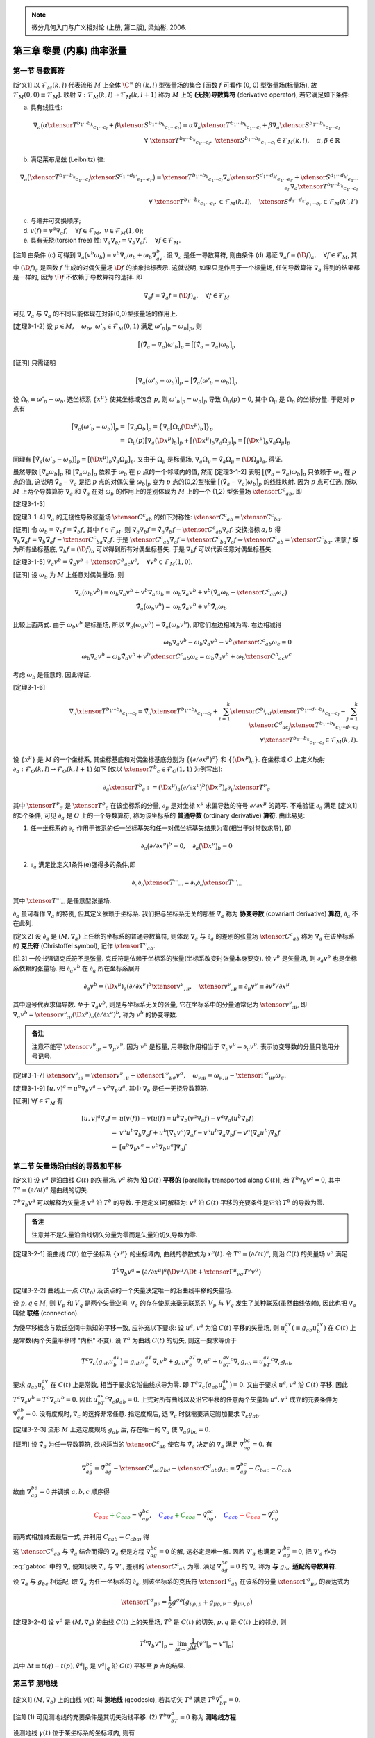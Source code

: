 
.. only:: html

    .. math::
        \renewenvironment{equation*}
        {\begin{equation}\begin{aligned}}
        {\end{aligned}\end{equation}}
        \renewcommand{\gg}{>\!\!>}
        \renewcommand{\ll}{<\!\!<}
        \newcommand{\I}{\mathrm{i}}
        \newcommand{\D}{\mathrm{d}}
        \renewcommand{\C}{\mathrm{C}}
        \newcommand{\dt}{\frac{\D}{\D t}}
        \newcommand{\E}{\mathrm{e}}
        \newcommand{\xtensor}[3]{{#1}#2 {\vphantom{#1}}#3}
        \renewcommand{\bm}{\mathbf}

.. note::
    微分几何入门与广义相对论 (上册, 第二版), 梁灿彬, 2006.

第三章 黎曼 (内禀) 曲率张量
---------------------------

第一节 导数算符
^^^^^^^^^^^^^^^

[定义1] 以 :math:`\mathscr{F}_M(k,l)` 代表流形 :math:`M` 上全体 :math:`\C^\infty` 的 :math:`(k, l)` 型张量场的集合 [函数 :math:`f` 可看作 (0, 0) 型张量场(标量场), 故 :math:`\mathscr{F}_M(0,0) \equiv \mathscr{F}_M`]. 映射 :math:`\nabla : \mathscr{F}_M(k, l) \to \mathscr{F}_M(k, l + 1)` 称为 :math:`M` 上的 **(无挠)导数算符** (derivative operator), 若它满足如下条件:

(a) 具有线性性:

.. math::
    \nabla_a\big(\alpha\xtensor{T}{^{b_1\cdots b_k}}{_{c_1\cdots c_l}}+\beta\xtensor{S}{^{b_1\cdots b_k}}{_{c_1\cdots c_l}} \big) = \alpha \nabla_a\xtensor{T}{^{b_1\cdots b_k}}{_{c_1\cdots c_l}} + \beta \nabla_a \xtensor{S}{^{b_1\cdots b_k}}{_{c_1\cdots c_l}} \\
    \forall\ \xtensor{T}{^{b_1\cdots b_k}}{_{c_1\cdots c_l}},\ \xtensor{S}{^{b_1\cdots b_k}}{_{c_1\cdots c_l}} \in
        \mathscr{F}_M(k, l),\quad \alpha,\beta \in \mathbb{R}

(b) 满足莱布尼兹 (Leibnitz) 律:

.. math:: \nabla_a\big(\xtensor{T}{^{b_1\cdots b_k}}{_{c_1\cdots c_l}}\xtensor{S}{^{d_1\cdots d_{k'}}}{_{e_1\cdots e_{l'}}}\big) = \xtensor{T}{^{b_1\cdots b_k}}{_{c_1\cdots c_l}}\nabla_a\xtensor{S}{^{d_1\cdots d_{k'}}}{_{e_1\cdots e_{l'}}} + \xtensor{S}{^{d_1\cdots d_{k'}}}{_{e_1\cdots e_{l'}}}\nabla_a\xtensor{T}{^{b_1\cdots b_k}}{_{c_1\cdots c_l}} \\
    \forall\ \xtensor{T}{^{b_1\cdots b_k}}{_{c_1\cdots c_l}}, \in
        \mathscr{F}_M(k, l),\quad \xtensor{S}{^{d_1\cdots d_{k'}}}{_{e_1\cdots e_{l'}}} \in
        \mathscr{F}_M(k', l')

(c) 与缩并可交换顺序;
(d) :math:`v(f) =v^a\nabla_a f,\quad\forall f\in \mathscr{F}_M,\ v\in \mathscr{F}_M(1,0)`;
(e) 具有无挠(torsion free) 性: :math:`\nabla_a\nabla_bf = \nabla_b\nabla_a f,\quad\forall f \in \mathscr{F}_M`.

[注1] 由条件 (c) 可得到 :math:`\nabla_a \big(v^b\omega_b \big) = v^b\nabla_a\omega_b + \omega_b\nabla_av^b`. 设 :math:`\nabla_a` 是任一导数算符, 则由条件 (d) 易证 :math:`\nabla_a f = (\D f)_a,\quad\forall f \in \mathscr{F}_M`, 其中 :math:`(\D f)_a` 是函数 :math:`f` 生成的对偶矢量场 :math:`\D f` 的抽象指标表示. 这就说明, 如果只是作用于一个标量场, 任何导数算符 :math:`\nabla_a` 得到的结果都是一样的, 因为 :math:`\D f` 不依赖于导数算符的选择. 即

.. math:: \nabla_a f = \tilde{\nabla}_a f = (\D f)_a,\quad\forall f \in \mathscr{F}_M

可见 :math:`\nabla_a` 与 :math:`\tilde{\nabla}_a` 的不同只能体现在对非(0,0)型张量场的作用上.

[定理3-1-2] 设 :math:`p\in M,\quad\omega_b,\ \omega'_b\in\mathscr{F}_M(0, 1)` 满足 :math:`\omega'_b|_p = \omega_b|_p`, 则

.. math:: \big[ \big( \tilde{\nabla}_a - \nabla_a \big) \omega'_b \big]_p = \big[ \big( \tilde{\nabla}_a - \nabla_a \big) \omega_b \big]_p

[证明] 只需证明

.. math:: \big[ \nabla_a \big(\omega'_b-\omega_b \big)\big]_p = \big[ \tilde{\nabla}_a \big(\omega'_b-\omega_b \big)\big]_p

设 :math:`\Omega_b \equiv \omega'_b - \omega_b`. 选坐标系 :math:`\{ x^\mu \}` 使其坐标域包含 :math:`p`, 则 :math:`\omega'_b|_p = \omega_b|_p` 导致 :math:`\Omega_\mu(p) = 0`, 其中 :math:`\Omega_\mu` 是 :math:`\Omega_b` 的坐标分量. 于是对 :math:`p` 点有

.. math:: \big[ \nabla_a \big(\omega'_b-\omega_b \big)\big]_p =&\ 
    \big[ \nabla_a \Omega_b \big]_p = \big\{ \nabla_a \big[ \Omega_\mu \big( \D x^\mu \big)_b \big] \big\}_p \\
    =&\ \Omega_\mu(p) \big[ \nabla_a  \big( \D x^\mu \big)_b \big]_p 
    +  \big[ \big( \D x^\mu \big)_b \nabla_a \Omega_\mu \big]_p = \big[ \big( \D x^\mu \big)_b \nabla_a \Omega_\mu \big]_p

同理有 :math:`\big[ \tilde{\nabla}_a \big(\omega'_b-\omega_b \big)\big]_p = \big[ \big( \D x^\mu \big)_b \tilde{\nabla}_a \Omega_\mu \big]_p`. 又由于 :math:`\Omega_\mu` 是标量场, :math:`\nabla_a \Omega_\mu = \tilde{\nabla}_a \Omega_\mu = (\D \Omega_\mu)_a`, 得证.

虽然导数 :math:`\big[ \nabla_a\omega_b\big]_p` 和 :math:`\big[ \tilde{\nabla}_a\omega_b\big]_p` 依赖于 :math:`\omega_b` 在 :math:`p` 点的一个邻域内的值, 然而 [定理3-1-2] 表明 :math:`\big[ \big( \tilde{\nabla}_a - \nabla_a \big) \omega_b \big]_p` 只依赖于 :math:`\omega_b` 在 :math:`p` 点的值, 这说明 :math:`\tilde{\nabla}_a - \nabla_a` 是把 :math:`p` 点的对偶矢量 :math:`\omega_b|_p` 变为 :math:`p` 点的(0,2)型张量 :math:`\big[ \big( \tilde{\nabla}_a - \nabla_a \big) \omega_b \big]_p` 的线性映射. 因为 :math:`p` 点可任选, 所以 :math:`M` 上两个导数算符 :math:`\nabla_a` 和 :math:`\tilde{\nabla}_a` 在对 :math:`\omega_b` 的作用上的差别体现为 :math:`M` 上的一个 (1,2) 型张量场 :math:`\xtensor{C}{^c}{_{ab}}`, 即

[定理3-1-3] 

.. math:: 
    \nabla_a\omega_b = \tilde{\nabla}_a\omega_b - \xtensor{C}{^c}{_{ab}}\omega_c,\quad \forall \omega_b \in \mathscr{F}_M(0, 1).
    :label: cabc

[定理3-1-4] :math:`\nabla_a` 的无挠性导致张量场 :math:`\xtensor{C}{^c}{_{ab}}` 的如下对称性: :math:`\xtensor{C}{^c}{_{ab}}=\xtensor{C}{^c}{_{ba}}`.

[证明] 令 :math:`\omega_b = \nabla_b f = \tilde{\nabla}_b f`, 其中 :math:`f \in \mathscr{F}_M`. 则 :math:`\nabla_a\nabla_b f = \tilde{\nabla}_a\tilde{\nabla}_b f - \xtensor{C}{^c}{_{ab}} \nabla_c f`. 交换指标 :math:`a, b` 得 :math:`\nabla_b\nabla_a f = \tilde{\nabla}_b\tilde{\nabla}_a f - \xtensor{C}{^c}{_{ba}} \nabla_c f`. 于是 :math:`\xtensor{C}{^c}{_{ab}} \nabla_c f = \xtensor{C}{^c}{_{ba}} \nabla_c f \Rightarrow \xtensor{C}{^c}{_{ab}} = \xtensor{C}{^c}{_{ba}}`. 注意 :math:`f` 取为所有坐标基底, :math:`\nabla_b f = (\D f)_b` 可以得到所有对偶坐标基矢. 于是 :math:`\nabla_b f` 可以代表任意对偶坐标基矢. 

[定理3-1-5] :math:`\nabla_a v^b = \tilde{\nabla}_a v^b + \xtensor{C}{^b}{_{ac}}v^c,\quad \forall v^b \in \mathscr{F}_M(1,0)`.

[证明] 设 :math:`\omega_b` 为 :math:`M` 上任意对偶矢量场, 则

.. math:: \nabla_a \big(\omega_b v^b\big) = \omega_b \nabla_a v^b + v^b\nabla_a \omega_b 
    =&\ \omega_b \nabla_a v^b + v^b \big( \tilde{\nabla}_a \omega_b - \xtensor{C}{^c}{_{ab}}\omega_c \big) \\
    \tilde{\nabla}_a \big(\omega_b v^b\big) = &\ \omega_b \tilde{\nabla}_a v^b + v^b \tilde{\nabla}_a \omega_b

比较上面两式. 由于 :math:`\omega_b v^b` 是标量场, 所以 :math:`\nabla_a \big(\omega_b v^b\big) = \tilde{\nabla}_a \big(\omega_b v^b\big)`, 即它们左边相减为零. 右边相减得

.. math:: 
    \omega_b \nabla_a v^b - \omega_b \tilde{\nabla}_a v^b - v^b \xtensor{C}{^c}{_{ab}}\omega_c = 0 \\
    \omega_b \nabla_a v^b = \omega_b \tilde{\nabla}_a v^b + v^b \xtensor{C}{^c}{_{ab}}\omega_c
        = \omega_b \tilde{\nabla}_a v^b + \omega_b \xtensor{C}{^b}{_{ac}} v^c

考虑 :math:`\omega_b` 是任意的, 因此得证.

[定理3-1-6]

.. math:: \nabla_a \xtensor{T}{^{b_1\cdots b_k}}{_{c_1\cdots c_l}} = 
    \tilde{\nabla}_a \xtensor{T}{^{b_1\cdots b_k}}{_{c_1\cdots c_l}} + \sum_{i = 1}^k \xtensor{C}{^{b_i}}{_{ad}}
        \xtensor{T}{^{b_1\cdots d \cdots b_k}}{_{c_1\cdots c_l}} - \sum_{j = 1}^k \xtensor{C}{^{d}}{_{ac_j}}
        \xtensor{T}{^{b_1\cdots b_k}}{_{c_1\cdots d\cdots c_l}} \\
        \forall \xtensor{T}{^{b_1\cdots b_k}}{_{c_1\cdots c_l}} \in \mathscr{F}_M(k,l).

设 :math:`\{ x^\mu \}` 是 :math:`M` 的一个坐标系, 其坐标基底和对偶坐标基底分别为 :math:`\big\{ \big(\partial/\partial x^\mu \big)^a \big\}` 和 :math:`\big\{ \big(\D x^\mu \big)_a \big\}`. 在坐标域 :math:`O` 上定义映射 :math:`\partial_a : \mathscr{F}_O(k, l) \to \mathscr{F}_O(k, l+1)` 如下 [仅以 :math:`\xtensor{T}{^b}{_c} \in \mathscr{F}_O(1, 1)` 为例写出]:

.. math:: \partial_a \xtensor{T}{^b}{_c} := \big(\D x^\mu\big)_a \big( \partial/\partial x^\nu \big)^b 
    \big(\D x^\sigma\big)_c \partial_\mu \xtensor{T}{^\nu}{_\sigma}

其中 :math:`\xtensor{T}{^\nu}{_\sigma}` 是 :math:`\xtensor{T}{^b}{_c}` 在该坐标系的分量, :math:`\partial_\mu` 是对坐标 :math:`x^\mu` 求偏导数的符号 :math:`\partial/\partial x^\mu` 的简写. 不难验证 :math:`\partial_a` 满足 [定义1] 的5个条件, 可见 :math:`\partial_a` 是 :math:`O` 上的一个导数算符, 称为该坐标系的 **普通导数** (ordinary derivative) **算符**. 由此易见:

(1) 任一坐标系的 :math:`\partial_a` 作用于该系的任一坐标基矢和任一对偶坐标基矢结果为零(相当于对常数求导), 即

.. math:: \partial_a\big(\partial/\partial x^\nu \big)^b = 0,\quad \partial_a \big(\D x^\nu \big)_b = 0

(2) :math:`\partial_a` 满足比定义1条件(e)强得多的条件,即

.. math:: \partial_a\partial_b \xtensor{T}{^{\cdots}}{_{\cdots}} = \partial_b\partial_a \xtensor{T}{^{\cdots}}{_{\cdots}}

其中 :math:`\xtensor{T}{^{\cdots}}{_{\cdots}}` 是任意型张量场.

:math:`\partial_a` 虽可看作 :math:`\nabla_a` 的特例, 但其定义依赖于坐标系. 我们把与坐标系无关的那些 :math:`\nabla_a` 称为 **协变导数** (covariant derivative) **算符**, :math:`\partial_a` 不在此列.

[定义2] 设 :math:`\partial_a` 是 :math:`(M, \nabla_a)` 上任给的坐标系的普通导数算符, 则体现 :math:`\nabla_a` 与 :math:`\partial_a` 的差别的张量场 :math:`\xtensor{C}{^c}{_{ab}}` 称为 :math:`\nabla_a` 在该坐标系的 **克氏符** (Christoffel symbol), 记作 :math:`\xtensor{\Gamma}{^c}{_{ab}}`.

[注3] 一般书强调克氏符不是张量. 克氏符是依赖于坐标系的张量(坐标系改变时张量本身要变). 设 :math:`v^b` 是矢量场, 则 :math:`\partial_a v^b` 也是坐标系依赖的张量场. 把 :math:`\partial_a v^b` 在 :math:`\partial_a` 所在坐标系展开

.. math:: \partial_a v^b = (\D x^\mu )_a (\partial/\partial x^\nu)^b \xtensor{v}{^\nu}{_{,\mu}},\quad
    \xtensor{v}{^\nu}{_{,\mu}} \equiv \partial_\mu v^\nu \equiv \partial v^\nu / \partial x^\mu

其中逗号代表求偏导数. 至于 :math:`\nabla_a v^b`, 则是与坐标系无关的张量, 它在坐标系中的分量通常记为 :math:`\xtensor{v}{^\nu}{_{;\mu}}`, 即 :math:`\nabla_a v^b = \xtensor{v}{^\nu}{_{;\mu}} (\D x^\mu )_a (\partial/\partial x^\nu)^b`, 称为 :math:`v^b` 的协变导数.

.. admonition:: 备注

    注意不能写 :math:`\xtensor{v}{^\nu}{_{;\mu}} = \nabla_\mu v^\nu`, 因为 :math:`v^\nu` 是标量, 用导数作用相当于 :math:`\nabla_\mu v^\nu = \partial_\mu v^\nu`. 表示协变导数的分量只能用分号记号.

[定理3-1-7] :math:`\xtensor{v}{^\nu}{_{;\mu}} = \xtensor{v}{^\nu}{_{,\mu}} + \xtensor{\Gamma}{^\nu}{_{\mu\sigma}}v^\sigma,\quad \omega_{\nu;\mu} = \omega_{\nu,\mu} - \xtensor{\Gamma}{^\sigma}{_{\mu\nu}}\omega_\sigma`.

[定理3-1-9] :math:`[u,v]^a = u^b\nabla_b v^a - v^b\nabla_b u^a`, 其中 :math:`\nabla_b` 是任一无挠导数算符.

[证明] :math:`\forall f \in \mathscr{F}_M` 有

.. math:: [u,v]^a\nabla_a f =&\ u(v(f))-v(u(f) = u^b\nabla_b (v^a \nabla_a f) - v^a\nabla_a (u^b \nabla_b f) \\
    =&\ v^a u^b \nabla_b \nabla_a f + u^b \big(\nabla_b v^a\big) \nabla_a f 
        - v^a u^b \nabla_a \nabla_b f - v^a \big(\nabla_a u^b\big) \nabla_b f \\
    =&\ [ u^b \nabla_b v^a - v^b \nabla_b u^a ] \nabla_a f 

第二节 矢量场沿曲线的导数和平移
^^^^^^^^^^^^^^^^^^^^^^^^^^^^^^^

[定义1] 设 :math:`v^a` 是沿曲线 :math:`C(t)` 的矢量场. :math:`v^a` 称为 **沿** :math:`C(t)` **平移的** [parallelly transported along :math:`C(t)`], 若 :math:`T^b\nabla_b v^a = 0`, 其中 :math:`T^a \equiv (\partial/\partial t)^a` 是曲线的切矢. 

:math:`T^b\nabla_b v^a` 可以解释为矢量场 :math:`v^a` 沿 :math:`T^b` 的导数. 于是定义1可解释为: :math:`v^a` 沿 :math:`C(t)` 平移的充要条件是它沿 :math:`T^b` 的导数为零. 

.. admonition:: 备注

    注意并不是矢量沿曲线切矢分量为零而是矢量沿切矢导数为零. 

[定理3-2-1] 设曲线 :math:`C(t)` 位于坐标系 :math:`\{ x^\mu \}` 的坐标域内, 曲线的参数式为 :math:`x^\mu(t)`. 令 :math:`T^a \equiv (\partial/\partial t)^a`, 则沿 :math:`C(t)` 的矢量场 :math:`v^a` 满足

.. math:: T^b\nabla_b v^a = \big(\partial/\partial x^\mu\big)^a  \big(\D v^\mu / \D t + 
    \xtensor{\Gamma}{^\mu}{_{\nu\sigma}}T^\nu v^\sigma \big)

[定理3-2-2] 曲线上一点 :math:`C(t_0)` 及该点的一个矢量决定唯一的沿曲线平移的矢量场.

设 :math:`p, q \in M`, 则 :math:`V_p` 和 :math:`V_q` 是两个矢量空间. :math:`\nabla_a` 的存在使原来毫无联系的 :math:`V_p` 与 :math:`V_q` 发生了某种联系(虽然曲线依赖), 因此也把 :math:`\nabla_a` 叫做 **联络** (connection).

为使平移概念与欧氏空间中熟知的平移一致, 应补充以下要求: 设 :math:`u^a, v^a` 为沿 :math:`C(t)` 平移的矢量场, 则 :math:`u^av_a (\equiv g_{ab}u^av^b)` 在 :math:`C(t)` 上是常数(两个矢量平移时 "内积" 不变). 设 :math:`T^a` 为曲线 :math:`C(t)` 的切矢, 则这一要求等价于

.. math:: T^c\nabla_c\big( g_{ab}u^av^b \big) = g_{ab}u^aT^c\nabla_c v^b + g_{ab}v^bT^c\nabla_c u^a + u^av^bT^c\nabla_c g_{ab} = u^av^bT^c\nabla_c g_{ab}

要求 :math:`g_{ab}u^av^b` 在 :math:`C(t)` 上是常数, 相当于要求它沿曲线求导为零. 即 :math:`T^c\nabla_c\big( g_{ab}u^av^b \big) = 0`. 又由于要求 :math:`u^a, v^a` 沿 :math:`C(t)` 平移, 因此 :math:`T^c\nabla_c v^b = T^c\nabla_c u^b = 0`. 因此 :math:`u^av^bT^c\nabla_c g_{ab} = 0`. 上式对所有曲线以及沿它平移的任意两个矢量场 :math:`u^a, v^a` 成立的充要条件为 :math:`\nabla_cg_{ab} = 0`. 没有度规时, :math:`\nabla_c` 的选择非常任意. 指定度规后, 选 :math:`\nabla_c` 时就需要满足附加要求 :math:`\nabla_c g_{ab}`.

[定理3-2-3] 流形 :math:`M` 上选定度规场 :math:`g_{ab}` 后, 存在唯一的 :math:`\nabla_a` 使 :math:`\nabla_a g_{bc} = 0`.

[证明] 设 :math:`\tilde{\nabla}_a` 为任一导数算符, 欲求适当的 :math:`\xtensor{C}{^c}{_{ab}}` 使它与 :math:`\tilde{\nabla}_a` 决定的 :math:`\nabla_a` 满足 :math:`\nabla_ag_{bc} = 0`. 有

.. math:: \nabla_ag_{bc} = \tilde{\nabla}_ag_{bc} - \xtensor{C}{^d}{_{ac}}g_{bd} - \xtensor{C}{^d}{_{ab}}g_{dc}
    = \tilde{\nabla}_ag_{bc} - C_{bac} - C_{cab}

故由 :math:`\nabla_ag_{bc} = 0` 并调换 :math:`a, b, c` 顺序得

.. math::  \color{red}{C_{bac}} \color{green} {+ C_{cab}} = \tilde{\nabla}_ag_{bc},\quad
           \color{blue}{C_{abc}} \color{green}{+ C_{cba}} = \tilde{\nabla}_bg_{ac},\quad
           \color{blue}{C_{acb}} \color{red}{+C_{bca}} = \tilde{\nabla}_cg_{ab}

前两式相加减去最后一式, 并利用 :math:`C_{cab} = C_{cba}`, 得

.. math:: 2C_{cab} =&\ \tilde{\nabla}_ag_{bc} + \tilde{\nabla}_bg_{ac} - \tilde{\nabla}_cg_{ab} \\
        \xtensor{C}{^c}{_{ab}} =&\ \frac{1}{2} g^{cd} \big( \tilde{\nabla}_ag_{bd} + \tilde{\nabla}_bg_{ad} - \tilde{\nabla}_dg_{ab} \big)
    :label: gabtoc

这 :math:`\xtensor{C}{^c}{_{ab}}` 与 :math:`\tilde{\nabla}_a` 结合而得的 :math:`\nabla_a` 便是方程 :math:`\nabla_ag_{bc} = 0` 的解, 这必定是唯一解. 因若 :math:`\nabla'_a` 也满足 :math:`\nabla'_ag_{bc} = 0`, 把 :math:`\nabla'_a` 作为 :eq:`gabtoc` 中的 :math:`\tilde{\nabla}_a` 便知反映 :math:`\nabla_a` 与 :math:`\nabla'_a` 差别的 :math:`\xtensor{C}{^c}{_{ab}}` 为零. 满足 :math:`\nabla_ag_{bc} = 0` 的 :math:`\nabla_a` 称为 **与** :math:`g_{bc}` **适配的导数算符**.

设 :math:`\nabla_a` 与 :math:`g_{bc}` 相适配, 取 :math:`\tilde{\nabla}_a` 为任一坐标系的 :math:`\partial_a`, 则该坐标系的克氏符 :math:`\xtensor{\Gamma}{^c}{_{ab}}` 在该系的分量 :math:`\xtensor{\Gamma}{^\sigma}{_{\mu\nu}}` 的表达式为

.. math:: \xtensor{\Gamma}{^\sigma}{_{\mu\nu}} = \frac{1}{2}g^{\sigma\rho} \big( g_{\nu\rho,\mu} + g_{\mu\rho,\nu} - g_{\mu\nu,\rho} \big)

[定理3-2-4] 设 :math:`v^a` 是 :math:`(M,\nabla_a)` 的曲线 :math:`C(t)` 上的矢量场, :math:`T^b` 是 :math:`C(t)` 的切矢, :math:`p, q` 是 :math:`C(t)` 上的邻点, 则

.. math:: T^b\nabla_b v^a|_p = \lim_{\Delta t \to 0} \frac{1}{\Delta t} \big( \tilde{v}^a|_p - v^a |_p\big)

其中 :math:`\Delta t\equiv t(q) - t(p), \tilde{v}^a|_p` 是 :math:`v^a|_q` 沿 :math:`C(t)` 平移至 :math:`p` 点的结果.

第三节 测地线
^^^^^^^^^^^^^

[定义1] :math:`(M, \nabla_a)` 上的曲线 :math:`\gamma(t)` 叫 **测地线** (geodesic), 若其切矢 :math:`T^a` 满足 :math:`T^b\nabla_bT^a = 0`.

[注1] (1) 可见测地线的充要条件是其切矢沿线平移. (2) :math:`T^b\nabla_bT^a = 0` 称为 **测地线方程**.

设测地线 :math:`\gamma(t)` 位于某坐标系的坐标域内, 则有

.. math:: \frac{\D T^\mu}{\D t} + \xtensor{\Gamma}{^\mu}{_{\nu\sigma}} T^\nu T^\sigma = 0,\quad \mu = 1,\cdots, n

设 :math:`x^\nu = x^\nu (t)` 是测地线 :math:`\gamma(t)` 的参数式, 则 :math:`T^\mu = \D x^\mu/\D t`, 故上式可改写为

.. math:: \frac{\D^2 x^\mu}{\D t^2} + \xtensor{\Gamma}{^\mu}{_{\nu\sigma}} \frac{\D x^\nu}{\D t}\frac{\D x^\sigma}{\D t} = 0,\quad \mu = 1,\cdots, n

这就是测地线方程的坐标分量表达式.

[例1] 欧(闵)氏度规在笛卡儿(洛伦兹)系的克氏符为零, 测地线方程的通解为 :math:`x^\mu(t) = a^\mu t + b^\mu` (其中 :math:`a^\mu, b^\mu` 是常数). 可见测地线可看作欧氏空间直线概念向广义黎曼空间的推广. 

[定理3-3-1] 设 :math:`\gamma(t)` 为测地线, 则其重参数化 :math:`\gamma'(t')[=\gamma(t)]` 的切矢 :math:`T'^a` 满足

.. math:: T'^b\nabla_bT'^a = \alpha T'^a

其中 :math:`\alpha` 为 :math:`\gamma(t)` 上的某个函数.

[定理3-3-2] 设曲线 :math:`\gamma(t)` 的切矢 :math:`T^a` 满足 :math:`T^b\nabla_b T^a = \alpha T^a`, 其中 :math:`\alpha` 为 :math:`\gamma(t)` 上的函数, 则存在 :math:`t'=t'(t)` 使得 :math:`\gamma'(t') [=\gamma(t)]` 为测地线.

[定义2] 能使曲线成为测地线的参数叫该曲线的 **仿射参数** (affine parameter).

[定理3-3-3] 若 :math:`t` 是某测地线的仿射参数, 则该线的任一参数 :math:`t'` 是仿射参数的充要条件为 :math:`t' = at+b` (其中 :math:`a, b` 为常数且 :math:`a \neq 0`).

[定理3-3-4] 流形 :math:`M` 的一点 :math:`p` 及 :math:`p` 点的一个矢量 :math:`v^a` 决定唯一的测地线 :math:`\gamma(t)`, 满足 (1) :math:`\gamma(0) = p`; (2) :math:`\gamma(t)` 在 :math:`p` 点的切矢等于 :math:`v^a`.

因为切矢 :math:`T^a` 沿测地线平移, 而平移矢量的自我 "内积" :math:`g_{ab}T^aT^b` 为常数, 所以 :math:`g_{ab}T^aT^b` 沿测地线不变号, 这表明在 :math:`g_{ab}` 为洛伦兹的情况下测地线总可分为类时、类空和类光三大类.

[定理3-3-5] 测地线的线长参数必为仿射参数.

[定理3-3-6] 设 :math:`g_{ab}` 是流形 :math:`M` 上的洛伦兹度规场, :math:`p, q \in M`, 则 :math:`p, q` 间的光滑类空 (类时) 曲线为测地线当且仅当其线长取极值. 本定理也适用于 :math:`g_{ab}` 为正定度规的情况[这时曲线的定语 "类空(类时)" 略去].

闵氏时空的类时测地线是最长类时线. 任意时空中类时测地线长为极大的充要条件是线上不存在共轭点对.

第四节 黎曼曲率张量
^^^^^^^^^^^^^^^^^^^

把算符 :math:`\nabla_a\nabla_b - \nabla_b\nabla_a` 称为导数算符 :math:`\nabla_a` 的对易子, 则 :math:`\nabla_a` 的无挠性体现为其对易子对函数的作用结果为零. 然而无挠导数算符的对易子对其他型号的张量场的作用结果未必为零, 黎曼曲率张量正是这种非对易性的表现.

[定理3-4-1] 设 :math:`f\in \mathscr{F}_M, \omega_a \in \mathscr{F}_M(0, 1)`, 则

.. math:: \big( \nabla_a\nabla_b - \nabla_b\nabla_a \big)\big(f \omega_c \big) = f \big( \nabla_a\nabla_b - \nabla_b\nabla_a \big) \omega_c

[定理3-4-2] 设 :math:`\omega_c, \omega'_c \in \mathscr{F}_M(0, 1)` 且 :math:`\omega'_c |_p = \omega_c |_p` 则

.. math:: \big[ \big( \nabla_a\nabla_b - \nabla_b\nabla_a \big) \omega'_c \big] \big\rvert_p =
    \big[ \big( \nabla_a\nabla_b - \nabla_b\nabla_a \big) \omega_c \big] \big\rvert_p

定理3-4-2 表明 :math:`\nabla_a\nabla_b - \nabla_b\nabla_a` 是把 :math:`p` 点的对偶矢量 :math:`\omega_c|_p` 变为 :math:`p` 点的 (0,3) 型张量 :math:`\big[ \big( \nabla_a\nabla_b - \nabla_b\nabla_a \big) \omega_c \big] \big\rvert_p` 的线性映射, 做法是: 把 :math:`\omega_c|_p` 任意延拓而得一个定义于 :math:`p` 点某邻域的对偶矢量场 :math:`\omega_c`, 求出 :math:`\big( \nabla_a\nabla_b - \nabla_b\nabla_a \big) \omega_c`, 再取其在 :math:`p` 点的值便得映射的像. 定理3-4-2保证这个像与延拓方式无关. 于是 :math:`\nabla_a\nabla_b - \nabla_b\nabla_a` 对应于 :math:`p` 点的一个 (1,3) 型张量, 叫 **黎曼曲率张量** (Riemann curvature tensor), 记作 :math:`\xtensor{R}{_{abc}}{^d}`. 又因 :math:`p` 点任意, 故 :math:`\xtensor{R}{_{abc}}{^d}` 是张量场. 于是有

[定义1] 导数算符 :math:`\nabla_a` 的 **黎曼曲率张量场** :math:`\xtensor{R}{_{abc}}{^d}` 由下式定义

.. math:: \big( \nabla_a\nabla_b - \nabla_b\nabla_a \big) \omega_c = \xtensor{R}{_{abc}}{^d}\omega_d,\quad
    \forall \omega_c \in \mathscr{F}_M(0, 1).

黎曼张量场为零的度规称为 **平直度规** (flat metric). 下面证明欧氏和闵氏度规都是平直度规.

[定理3-4-3] 欧氏空间 :math:`(\mathbb{R}^n, \delta_{ab})` 和闵氏空间 :math:`(\mathbb{R}^n, \eta_{ab})` 的黎曼曲率张量场为零.

[证明] 欧(闵)氏空间任一笛卡儿(洛伦兹)系的普通导数算符 :math:`\partial_a` 是与 :math:`\delta_{bc}` 适配的那个特定的导数算符. 而

.. math:: \big( \partial_a\partial_b - \partial_b\partial_a \big) \omega_c =
    \big( x^\mu \big)_a \big( x^\nu \big)_b \big( x^\sigma \big)_c  \big( \partial_\mu\partial_\nu\omega_\sigma - \partial_\nu\partial_mu\omega_\sigma \big) = 0, \quad \forall \omega_c

故 :math:`\partial_a` 的 :math:`\xtensor{R}{_{abc}}{^d}` 为零. 因此欧氏空间和闵氏空间都称为 **平直空间** (flat space).

[定理3-4-4] :math:`\big( \nabla_a\nabla_b - \nabla_b\nabla_a \big)v^c = -\xtensor{R}{_{abd}}{^c}v^d,\quad\forall v^c \in \mathscr{F}_M(1,0)`.

[证明] :math:`\forall \omega_c \in \mathscr{F}_M(0, 1)`, 有 :math:`v^c\omega_c \in \mathscr{F}_M`. 由无挠性条件得

.. math:: \big( \nabla_a\nabla_b - \nabla_b\nabla_a \big)\big(v^c\omega_c\big) =
    v^c \nabla_a\nabla_b \omega_c + \omega_c \nabla_a\nabla_b v^c - v^c \nabla_b\nabla_a \omega_c - \omega_c \nabla_b\nabla_a v^c

从而

.. math:: \omega_c \big( \nabla_a\nabla_b - \nabla_b\nabla_a \big)v^c = -v^c \big( \nabla_a\nabla_b - \nabla_b\nabla_a \big) \omega_c = -v^c \xtensor{R}{_{abc}}{^d}\omega_d = -\omega_c \xtensor{R}{_{abd}}{^c} v^d

[定理3-4-5] :math:`\forall \xtensor{T}{^{c_1\cdots c_k}}{_{d_1\cdots d^l}} \in \mathscr{F}_M(k, l)` 有

.. math:: \big( \nabla_a\nabla_b - \nabla_b\nabla_a \big) \xtensor{T}{^{c_1\cdots c_k}}{_{d_1\cdots d^l}}
    = -\sum_{i = 1}^k \xtensor{R}{_{abe}}{^{c_i}} \xtensor{T}{^{c_1\cdots e\cdots c_k}}{_{d_1\cdots d^l}}
    +\sum_{j = 1}^l \xtensor{R}{_{abd_j}}{^e} \xtensor{T}{^{c_1\cdots c_k}}{_{d_1\cdots e \cdots d^l}}

[定理3-4-6] 黎曼曲率张量有以下性质:

(1) :math:`\xtensor{R}{_{abc}}{^d} = - \xtensor{R}{_{bac}}{^d}`;
(2) **循环** (cyclic) **恒等式** :math:`\xtensor{R}{_{[abc]}}{^d} = 0`;
(3) **比安基** (Bianchi) **恒等式** :math:`\nabla_{[a}\xtensor{R}{_{bc]d}}{^e} = 0`;

若 :math:`M` 上有度规场 :math:`g_{ab}` 且 :math:`\nabla_ag_{bc} = 0`, 则可定义 :math:`R_{abcd} \equiv g_{de}\xtensor{R}{_{abc}}{^e}`, 且 :math:`R_{abcd}` 还满足

(4) :math:`R_{abcd} = -R_{abdc}`;
(5) :math:`R_{abcd} = R_{cdab}`.

[证明]

(1) 由定义显见.
(2) 因 :math:`\xtensor{R}{_{[abc]}}{^d}\omega_d = \nabla_{[a}\nabla_b\omega_{c]} - \nabla_{[b}\nabla_a\omega_{c]} = 2\nabla_{[a}\nabla_b\omega_{c]}`, 注意, :math:`[abc]` 是 :math:`abc` 轮换加上正负号求和. 而 :math:`[bac]` 是同样一堆数求和, 只不过加的正负号相反. 故只需证 :math:`\nabla_{[a}\nabla_b\omega_{c]} = 0, \quad \forall \omega_c \in \mathscr{F}_M(0,1)`. 由 :eq:`cabc` (令其 :math:`\tilde{\nabla}_a = \partial_a`) 得

.. math::
    \nabla_{a}\nabla_b\omega_{c} =&\ \partial_a \big( \nabla_b\omega_c \big) - \xtensor{\Gamma}{^d}{_{ac}}\nabla_b\omega_d
         - \xtensor{\Gamma}{^d}{_{ab}}\nabla_d\omega_c \\
         =&\ \partial_a \big( \partial_b\omega_c -\xtensor{\Gamma}{^d}{_{bc}}\omega_d \big) - \xtensor{\Gamma}{^d}{_{ac}}\nabla_b\omega_d - \xtensor{\Gamma}{^d}{_{ab}}\nabla_d\omega_c \\
         =&\ \partial_a \partial_b\omega_c - \xtensor{\Gamma}{^d}{_{bc}}\partial_a\omega_d
            - \omega_d\partial_a\xtensor{\Gamma}{^d}{_{bc}} - \xtensor{\Gamma}{^d}{_{ac}}\nabla_b\omega_d - \xtensor{\Gamma}{^d}{_{ab}}\nabla_d\omega_c

于是

.. math:: 
    \nabla_{[a}\nabla_b\omega_{c]} = \partial_{[a} \partial_b\omega_{c]} - \xtensor{\Gamma}{^d}{_{[bc}}\partial_{a]}\omega_d - \omega_d\partial_{[a}\xtensor{\Gamma}{^d}{_{bc]}} - \xtensor{\Gamma}{^d}{_{[ac}}\nabla_{b]}\omega_d - \xtensor{\Gamma}{^d}{_{[ab}}\nabla_{|d|}\omega_{c]}

由于 :math:`\partial_a\partial_b\omega_c = \partial_b\partial_a\omega_c` 和 :math:`\xtensor{\Gamma}{^d}{_{bc}} = \xtensor{\Gamma}{^d}{_{cb}}`, 由定理 2-6-2(c) 知上式右边每项都为零.

(3) 只需证 :math:`\omega_e \nabla_{[a}\xtensor{R}{_{bc]d}}{^e} = 0,\quad\forall \omega_e \in \mathscr{F}_M(0, 1)`, 而

.. math:: \omega_e \nabla_a\xtensor{R}{_{bcd}}{^e} =&\ \nabla_a\big( \xtensor{R}{_{bcd}}{^e} \omega_e \big)
    - \xtensor{R}{_{bcd}}{^e} \nabla_a \omega_e \\
    =&\ \nabla_a \big( \nabla_b\nabla_c \omega_d - \nabla_c\nabla_b\omega_d \big) - \xtensor{R}{_{bcd}}{^e} \nabla_a \omega_e

于是

.. math:: 
    \omega_e \nabla_{[a}\xtensor{R}{_{bc]d}}{^e} =&\ \nabla_{[a} \nabla_b\nabla_{c]} \omega_d - \nabla_{[a}\nabla_c\nabla_{b]}\omega_d - \xtensor{R}{_{[bc|d|}}{^e} \nabla_{a]} \omega_e \\
    =&\ \nabla_{[a} \nabla_b\nabla_{c]} \omega_d - \nabla_{[b}\nabla_a\nabla_{c]}\omega_d - \xtensor{R}{_{[bc|d|}}{^e} \nabla_{a]} \omega_e

其中

.. math:: 
    \nabla_a \nabla_b\nabla_{c} \omega_d - \nabla_{b}\nabla_a\nabla_{c}\omega_d
    = \big( \nabla_a \nabla_b - \nabla_b \nabla_a \big) \nabla_{c} \omega_d
    = \xtensor{R}{_{abc}}{^e} \nabla_e \omega_d + \xtensor{R}{_{abd}}{^e} \nabla_c \omega_e

由性质 (2) 知上式右边第一项反称化之后为零. 因此

.. math:: 
    \nabla_{[a} \nabla_b\nabla_{c]} \omega_d - \nabla_{[b}\nabla_a\nabla_{c]}\omega_d = \xtensor{R}{_{[ab|d|}}{^e} \nabla_{c]} \omega_e = \xtensor{R}{_{[bc|d|}}{^e} \nabla_{a]} \omega_e

于是 :math:`\omega_e \nabla_{[a}\xtensor{R}{_{bc]d}}{^e} = \xtensor{R}{_{[bc|d|}}{^e} \nabla_{a]} \omega_e- \xtensor{R}{_{[bc|d|}}{^e} \nabla_{a]} \omega_e = 0`.

(4) 由 :math:`\nabla_ag_{cd} = 0` 得

.. math:: 0= \big( \nabla_a\nabla_b - \nabla_b \nabla_a \big) g_{cd} = \xtensor{R}{_{abc}}{^e} g_{ed} + \xtensor{R}{_{abd}}{^e} g_{ce} = R_{abcd} + R_{abdc}

(5) 习题.

[注1] 设 :math:`\mathrm{dim} M = n`, 则 :math:`\xtensor{R}{_{abc}}{^d}` 的独立分量数仅为 :math:`N=n^2(n^2-1)/12`. 张量 :math:`R_{abcd}` 与 :math:`g^{ab}` 缩并的六个可能的迹只有一个独立, 可取 :math:`g^{bd}R_{abcd} = \xtensor{R}{_{abc}}{^b}`, 记作 :math:`R_{ac}`, 称为 **里奇张量** (Ricci tensor). 为定义里奇张量无需借用度规, 因为 :math:`R_{ac} \equiv \xtensor{R}{_{abc}}{^b}`. :math:`R_{ac}` 还可借度规求迹, 即 :math:`R= g^{ac}R_{ac}` 称为 **标量曲率** (scalar curvature). 易证 :math:`R_{ac} = R_{ca}`.

[定义2] 对维数 :math:`n \geqslant 3` 的广义黎曼空间, **外尔张量** (Weyl tensor) :math:`C_{abcd}` 由下式定义

.. math:: C_{abcd} := R_{abcd} - \frac{2}{n - 2} \big( g_{a[c} R_{d]b} - g_{b[c} R_{d]a} \big)
    +\frac{2}{(n-1)(n-2)} Rg_{a[c}g_{d]b}

[定理3-4-7] 外尔张量有以下性质

(1) :math:`C_{abcd} = -C_{bacd} = -C_{abdc} = C_{cdab},\quad C_{[abc]d} = 0`.
(2) :math:`C_{abcd}` 的各种迹都为零, 例如 :math:`g^{ac}C_{abcd} = 0`.

[定义3] 广义黎曼空间的 **爱因斯坦张量** :math:`G_{ab}` 由下式定义

.. math:: G_{ab} := R_{ab} - \frac{1}{2}R g_{ab}

[定理3-4-8] :math:`\nabla^aG_{ab} = 0` (其中 :math:`\nabla^a G_{ab} \equiv g^{ac}\nabla_c G_{ab}`)

[证明] 由比安基恒等式及性质曲率张量 (1) 有

.. math:: \nabla_a \xtensor{R}{_{bcd}}{^e} + \nabla_c \xtensor{R}{_{abd}}{^e} + \nabla_b \xtensor{R}{_{cad}}{^e} = 0

指标 :math:`a` 同 :math:`e` 缩并得

.. math:: \nabla_a \xtensor{R}{_{bcd}}{^a} - \nabla_c R_{bd} + \nabla_b R_{cd} = 0

以 :math:`g^{bd}` 作用得

.. math:: \nabla_a \xtensor{R}{_c}{^a} - \nabla_c R + \nabla_b \xtensor{R}{_c}{^b} = 2\nabla_a \xtensor{R}{_c}{^a} - \nabla_c R = 0
    :label: gab-prove

故 :math:`\nabla^a G_{ab} = \nabla^a R_{ab} - \frac{1}{2}g_{ab}\nabla^a R = \nabla_a \xtensor{R}{_b}{^a} - \frac{1}{2}\nabla_b R = 0`, 其中第二步用到 :math:`R_{ab} = R_{ba}`, 第三步用到 :eq:`gab-prove`.

常见的问题是已知 :math:`g_{ab}` 欲求 :math:`\xtensor{R}{_{abc}}{^d}`. 任选坐标系后, 度规分量 :math:`g_{\mu\nu}` 便是已知量, 满足 :math:`\nabla_a g_{bc} = 0` 的联络 :math:`\nabla_a` 在此坐标系下的体现就是它在该系的克氏符

.. math:: \xtensor{\Gamma}{^\sigma}{_{\mu\nu}} = \frac{1}{2}g^{\sigma\rho}
    \big( g_{\rho\mu,\nu} + g_{\nu\rho,\mu} - g_{\mu\nu,\rho} \big)

:math:`\xtensor{\Gamma}{^\sigma}{_{\mu\nu}}` 有三个具体指标, 分量中有 :math:`n^2(n+1)/2` 个独立 (当 :math:`n=4` 时有40个数独立). 计算的第一步就是从已知的 :math:`g_{\mu\nu}` 求出全部非零的 :math:`\xtensor{\Gamma}{^\sigma}{_{\mu\nu}}`.

由黎曼张量定义有 :math:`\xtensor{R}{_{abc}}{^d}\omega_d = 2\nabla_{[a}\nabla_{b]}\omega_c`. 其中

.. math:: 
    \nabla_{a}\nabla_{b}\omega_c =&\ \nabla_{a} \big( \partial_b\omega_c - \xtensor{\Gamma}{^d}{_{bc}}\omega_d \big) \\
        =&\ \partial_a\partial_b \omega_c  - \xtensor{\Gamma}{^d}{_{ac}}\partial_b\omega_d
            - \xtensor{\Gamma}{^d}{_{ab}}\partial_d\omega_c - \partial_a \big(\xtensor{\Gamma}{^d}{_{bc}}\omega_d \big)
            + \xtensor{\Gamma}{^e}{_{ab}}\xtensor{\Gamma}{^d}{_{ec}}\omega_d
            + \xtensor{\Gamma}{^e}{_{ac}}\xtensor{\Gamma}{^d}{_{be}}\omega_d

注意到 :math:`\partial_{[a}\partial_{b]}\omega_c = 0, \quad \xtensor{\Gamma}{^d}{_{[ab]}} = \xtensor{\Gamma}{^d}{_{[(ab)]}} = 0`, 得

.. math:: \xtensor{R}{_{abc}}{^d}\omega_d =&\ 2 \big[ - \xtensor{\Gamma}{^d}{_{c[a}}\partial_{b]}\omega_d
            - \partial_{[a} \big(\xtensor{\Gamma}{^d}{_{b]c}}\omega_d \big)
            + \xtensor{\Gamma}{^e}{_{c[a}}\xtensor{\Gamma}{^d}{_{b]e}}\omega_d \big] \\
    =&\ 2 \big( {\color{green}{- \xtensor{\Gamma}{^d}{_{c[a}}\partial_{b]}\omega_d
            - \xtensor{\Gamma}{^d}{_{c[b}} \partial_{a]} \omega_d }}
            -  \omega_d\partial_{[a} \xtensor{\Gamma}{^d}{_{b]c}}
            + \xtensor{\Gamma}{^e}{_{c[a}}\xtensor{\Gamma}{^d}{_{b]e}}\omega_d \big) \\
    =&\ -2  \omega_d\partial_{[a} \xtensor{\Gamma}{^d}{_{b]c}} + 2 \xtensor{\Gamma}{^e}{_{c[a}}\xtensor{\Gamma}{^d}{_{b]e}}\omega_d

因此

.. math:: \xtensor{R}{_{abc}}{^d} = -2\partial_{[a} \xtensor{\Gamma}{^d}{_{b]c}} + 2 \xtensor{\Gamma}{^e}{_{c[a}}\xtensor{\Gamma}{^d}{_{b]e}}

其坐标分量为

.. math:: \xtensor{R}{_{\mu\nu\sigma}}{^\rho} = \xtensor{\Gamma}{^\rho}{_{\mu\sigma,\nu}}
    - \xtensor{\Gamma}{^\rho}{_{\nu\sigma,\mu}} + \xtensor{\Gamma}{^\lambda}{_{\sigma\mu}} \xtensor{\Gamma}{^\rho}{_{\nu\lambda}} - \xtensor{\Gamma}{^\lambda}{_{\sigma\nu}} \xtensor{\Gamma}{^\rho}{_{\mu\lambda}}

由上式又可得到里奇张量的坐标分量表达式

.. math:: R_{\mu\sigma} = \xtensor{R}{_{\mu\nu\sigma}}{^\nu}
    = \xtensor{\Gamma}{^\nu}{_{\mu\sigma,\nu}}
    - \xtensor{\Gamma}{^\nu}{_{\nu\sigma,\mu}} + \xtensor{\Gamma}{^\lambda}{_{\sigma\mu}} \xtensor{\Gamma}{^\nu}{_{\nu\lambda}} - \xtensor{\Gamma}{^\lambda}{_{\sigma\nu}} \xtensor{\Gamma}{^\nu}{_{\mu\lambda}}

第五节 内禀曲率和外曲率
^^^^^^^^^^^^^^^^^^^^^^^

把流形镶进高一维流形所定义的曲率叫 "外曲率". 黎曼张量是内禀曲率, 它反映流形 :math:`M` 在指定联络 :math:`\nabla_a` 后的 "内禀弯曲性". 一般而言, :math:`(M, g_{ab})` 中凡是只由 :math:`g_{ab}` 决定的性质都称为 :math:`(M, g_{ab})` 的 **内禀** (intrinsic) **性质**.

"内禀弯曲性" 的 "弯曲" 一词反映的是以下三个等价性质, 具有这些性质的广义黎曼空间叫弯曲空间.

(1) 导数算符的非对易性, 即 :math:`\big( \nabla_a\nabla_b - \nabla_b\nabla_a \big)\omega_c = \xtensor{R}{_{abc}}{^d}\omega_d,\quad\forall \omega_d \in \mathscr{F}_M(0, 1)`.
(2) 矢量平移的曲线依赖性.
(3) 存在初始平行后来不平行的测地线.
